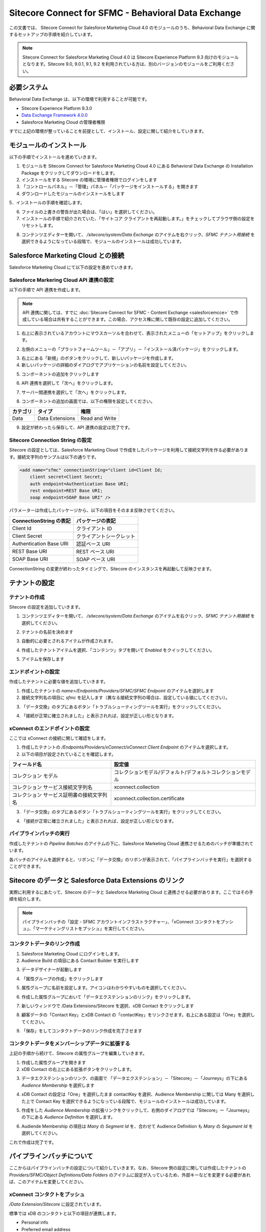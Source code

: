 #######################################################
Sitecore Connect for SFMC - Behavioral Data Exchange
#######################################################

この文書では、 Sitecore Connect for Salesforce Marketing Cloud 4.0 のモジュールのうち、Behavioral Data Exchange に関するセットアップの手順を紹介しています。

.. note:: Sitecore Connect for Salesforce Marketing Cloud 4.0 は Sitecore Experience Platform 9.3 向けのモジュールとなります。Sitecore 9.0, 9.0.1, 9.1, 9.2 を利用されている方は、別のバージョンのモジュールをご利用ください。

**************************
必要システム
**************************

Behavioral Data Exchange は、以下の環境で利用することが可能です。

* Sitecore Experience Platform 9.3.0
* `Data Exchange Framework 4.0.0 <https://dev.sitecore.net/Downloads/Data_Exchange_Framework/4x/Data_Exchange_Framework_400.aspx>`_ 
* Salesforce Marketing Cloud の管理者権限

すでに上記の環境が整っていることを前提として、インストール、設定に関して紹介をしていきます。

**************************
モジュールのインストール
**************************

以下の手順でインストールを進めていきます。

1. モジュールを Sitecore Connect for Salesforce Marketing Cloud 4.0 にある Behavioral Data Exchange の Installation Package をクリックしてダウンロードをします。
2. インストールをする Sitecore の環境に管理者権限でログインをします
3. 「コントロールパネル」－「管理」パネル－「パッケージをインストールする」を開きます
4. ダウンロードしたモジュールのインストールをします

.. image:: images/sfmcbde01.png
   :align: center
   :width: 400px
   :alt: パッケージをインストールする

5．インストールの手順を確認します。

.. image:: images/sfmcbde02.png
   :align: center
   :width: 400px
   :alt: インストールの注意点


.. image:: images/sfmcbde02.png
   :align: center
   :width: 400px
   :alt: インストールの注意点

6. ファイルの上書きの警告が出た場合は、「はい」を選択してください。
7. インストールの手順で紹介されていた、「サイトコア クライアントを再起動します。」をチェックしてブラウザ側の設定をリセットします。

.. image:: images/sfmcbde03.png
   :align: center
   :width: 400px
   :alt: クライアントの再起動

8. コンテンツエディターを開いて、 `/sitecore/system/Data Exchange` のアイテムを右クリック、`SFMC テナント用接続` を選択できるようになっている段階で、モジュールのインストールは成功しています。

.. image:: images/sfmcbde04.png
   :align: center
   :width: 400px
   :alt: インストール完了の確認

*************************************
Salesforce Marketing Cloud との接続
*************************************


Salesforce Marketing Cloud にて以下の設定を進めていきます。


Salesforce Markering Cloud API 連携の設定
============================================

以下の手順で API 連携を作成します。

.. note:: API 連携に関しては、すでに :doc:`Sitecore Connect for SFMC - Content Exchange <salesforcemcce>` で作成している場合は共有することができます。この場合、アクセス権に関して既存の設定に追加してください。

1. 右上に表示されているアカウントにマウスカーソルを合わせて、表示されたメニューの「セットアップ」をクリックします。

.. image:: images/sfmcbde05.png
   :align: center
   :alt: セットアップ

2. 左側のメニューの「プラットフォームツール」－「アプリ」－「インストール済パッケージ」をクリックします。

.. image:: images/sfmcbde06.png
   :align: center
   :alt: インストール済パッケージ

3. 右上にある「新規」のボタンをクリックして、新しいパッケージを作成します。
4. 新しいパッケージの詳細のダイアログでアプリケーションの名前を設定してください。

.. image:: images/sfmcbde07.png
   :align: center
   :width: 400px
   :alt: インストール済パッケージ

5. コンポーネントの追加をクリックします

.. image:: images/sfmcbde08.png
   :align: center
   :width: 400px
   :alt: コンポーネントの追加

6. API 連携を選択して「次へ」をクリックします。

.. image:: images/sfmcbde09.png
   :align: center
   :width: 400px
   :alt: API 連携を選択

7. サーバー間連携を選択して「次へ」をクリックします。

.. image:: images/sfmcbde10.png
   :align: center
   :width: 400px
   :alt: サーバー間連携

8. コンポーネントの追加の画面では、以下の権限を設定してください。

=========== ================ ==================
カテゴリ　  タイプ　          権限
=========== ================ ==================
Data        Data Extensions   Read and Write
=========== ================ ==================

.. image:: images/sfmcbde11.png
   :align: center
   :width: 400px
   :alt: データタイプ

9. 設定が終わったら保存して、API 連携の設定は完了です。


Sitecore Connection String の設定
=====================================

Sitecore の設定としては、Salesforce Marketing Cloud で作成をしたパッケージを利用して接続文字列を作る必要があります。接続文字列のサンプルは以下の通りです。

.. code-block:: xml

  <add name="sfmc" connectionString="client id=Client Id;
      client secret=Client Secret;
      auth endpoint=Authentication Base URI;
      rest endpoint=REST Base URI;
      soap endpoint=SOAP Base URI" />

パラメーターは作成したパッケージから、以下の項目をそのまま反映させてください。

======================= ===========================
ConnectionString の表記  パッケージの表記
======================= ===========================
Client Id                クライアント ID
Client Secret            クライアントシークレット
Authentication Base URI  認証ベース URI
REST Base URI            REST ベース URI
SOAP Base URI            SOAP ベース URI 
======================= ===========================

ConnectionString の変更が終わったタイミングで、Sitecore のインスタンスを再起動して反映させます。


******************
テナントの設定
******************


テナントの作成
===============

Sitecore の設定を追加していきます。

1. コンテンツエディターを開いて、 `/sitecore/system/Data Exchange` のアイテムを右クリック、`SFMC テナント用接続` を選択してください。

.. image:: images/sfmcbde04.png
   :align: center
   :width: 400px
   :alt: コネクタを選択

2. テナントの名前を決めます

.. image:: images/sfmcbde12.png
   :align: center
   :width: 400px
   :alt: テナント名を設定

3. 自動的に必要とされるアイテムが作成されます。

.. image:: images/sfmcbde13.png
   :align: center
   :width: 400px
   :alt: テナントの作成

4. 作成したテナントアイテムを選択、「コンテンツ」タブを開いて `Enabled` をクイックしてください。

.. image:: images/sfmcbde14.png
   :align: center
   :width: 400px
   :alt: 設定を有効にする

5. アイテムを保存します


エンドポイントの設定
========================

作成したテナントに必要な値を追加していきます。

1. 作成したテナントの `name>/Endpoints/Providers/SFMC/SFMC Endpoint` のアイテムを選択します
2. 接続文字列名の項目に `sfmc` を記入します（異なる接続文字列の場合は、設定している値にしてください）。

.. image:: images/sfmcbde15.png
   :align: center
   :width: 400px
   :alt: 接続文字列の設定

3. 「データ交換」のタブにあるボタン「トラブルシューティングツールを実行」をクリックしてください。

.. image:: images/sfmcbde16.png
   :align: center
   :width: 400px
   :alt: トラブルシューティングツールを実行

4. 「接続が正常に確立されました」と表示されれば、設定が正しい形となります。

.. image:: images/sfmcbde17.png
   :align: center
   :width: 400px
   :alt: トラブルシューティングツールを実行


xConnect のエンドポイントの設定
================================

ここでは xConnect の接続に関して確認をします。

1. 作成したテナントの `/Endpoints/Providers/xConnect/xConnect Client Endpoint` のアイテムを選択します。
2. 以下の項目が設定されていることを確認します。

========================================== ============================================================
フィールド名　                              設定値     
========================================== ============================================================
コレクション モデル                         コレクションモデル/デフォルト/デフォルトコレクションモデル
コレクション サービス接続文字列名           xconnect.collection
コレクション サービス証明書の接続文字列名   xconnect.collection.certificate
========================================== ============================================================

.. image:: images/sfmcbde18.png
   :align: center
   :width: 400px
   :alt: コレクションサービス


3. 「データ交換」のタブにあるボタン「トラブルシューティングツールを実行」をクリックしてください。

.. image:: images/sfmcbde16.png
   :align: center
   :width: 400px
   :alt: トラブルシューティングツールを実行

4. 「接続が正常に確立されました」と表示されれば、設定が正しい形となります。

.. image:: images/sfmcbde17.png
   :align: center
   :width: 400px
   :alt: トラブルシューティングツールを実行


パイプラインバッチの実行
================================

作成したテナントの `Pipeline Batches` のアイテムの下に、Salesforce Marketing Cloud 連携させるためのバッチが準備されています。

.. image:: images/sfmcbde19.png
   :align: center
   :width: 400px
   :alt: パイプラインバッチ

各バッチのアイテムを選択すると、リボンに「データ交換」のリボンが表示されて、「パイプラインバッチを実行」を選択することができます。

.. image:: images/sfmcbde20.png
   :align: center
   :width: 400px
   :alt: パイプラインバッチを実行


********************************************************
Sitecore のデータと Salesforce Data Extensions のリンク
********************************************************

実際に利用するにあたって、Sitecore のデータと Salesforce Marketing Cloud と連携させる必要があります。ここではその手順を紹介します。

.. note:: パイプラインバッチの「設定 - SFMC アカウントインフラストラクチャー」、「xConnect コンタクトをプッシュ」、「マーケティングリストをプッシュ」を実行してください。


コンタクトデータのリンク作成
=============================

1. Salesforce Marketing Cloud にログインをします。
2. Audience Build の項目にある Contact Builder を実行します

.. image:: images/sfmcbde21.png
   :align: center
   :width: 400px
   :alt: コンタクトビルダーを選択

3. データデザイナーが起動します

.. image:: images/sfmcbde22.png
   :align: center
   :width: 400px
   :alt: データデザイナー

4. 「属性グループの作成」をクリックします

.. image:: images/sfmcbde23.png
   :align: center
   :alt: 属性グループの作成

5. 属性グループに名前を設定します。アイコンはわかりやすいものを選択してください。

.. image:: images/sfmcbde24.png
   :align: center
   :width: 400px
   :alt: 名前の設定

6. 作成した属性グループにおいて「データエクステンションのリンク」をクリックします。

.. image:: images/sfmcbde25.png
   :align: center
   :width: 400px
   :alt: 名前の設定

7. 新しいウィンドウで /Data Extensions/Sitecore を選択、xDB Contact をクリックします

.. image:: images/sfmcbde26.png
   :align: center
   :width: 400px
   :alt: xDB Conact を選択

8. 顧客データの「Contact Key」とxDB Contact の「contactKey」をリンクさせます。右上にある設定は「One」を選択してください。

.. image:: images/sfmcbde27.png
   :align: center
   :width: 400px
   :alt: Contact Key の設定

9. 「保存」をしてコンタクトデータのリンク作成を完了させます


コンタクトデータをメンバーシップデータに拡張する
================================================

上記の手順から続けて、Sitecore の属性グループを編集していきます。

1. 作成した属性グループを開きます
2. xDB Contact の右上にある拡張ボタンをクリックします。

.. image:: images/sfmcbde28.png
   :align: center
   :width: 400px
   :alt: 拡張アイコンをクリック

3. データエクステンションのリンク、の画面で 「データエクステンション」－「Sitecore」－「Journeys」の下にある `Audience Membership` を選択します

.. image:: images/sfmcbde29.png
   :align: center
   :width: 400px
   :alt: Audience Membership

4. xDB Contact の設定は「One」を選択したまま contactKey を選択、Audience Membership に関しては Many を選択した上で Contact Key を選択できるようになっている段階で、モジュールのインストールは成功しています。

.. image:: images/sfmcbde30.png
   :align: center
   :width: 400px
   :alt: Audience Membership の設定

5. 作成をした `Audience Membership` の拡張リンクをクリックして、右側のダイアログでは「Sitecore」ー「Journeys」の下にある `Audience Definition` を選択します。

.. image:: images/sfmcbde31.png
   :align: center
   :width: 400px
   :alt: 設定

6. Audiende Membership の項目は `Many` の `Segment Id` を、合わせて Audience Definition も `Many` の `Segument Id` を選択してください。

.. image:: images/sfmcbde32.png
   :align: center
   :width: 400px
   :alt: Segment Id をリンクする

これで作成は完了です。


****************************
パイプラインバッチについて
****************************

ここからはパイプラインバッチの設定について紹介していきます。なお、Sitecore 側の設定に関しては作成したテナントの `Providers/SFMC/Object Definitions/Data Folders` のアイテムに設定が入っているため、外部キーなどを変更する必要があれば、このアイテムを変更してください。

.. image:: images/sfmcbde33.png
   :align: center
   :width: 400px
   :alt: Sitecore のテナントの設定

xConnect コンタクトをプッシュ
=============================

`/Data Extension/Sitecore` に設定されています。

.. image:: images/sfmcbde34.png
   :align: center
   :alt: データエクステンションの xDB Contact

標準では xDB のコンタクトと以下の項目が連携します。

* Personal info
* Preferred email address
* Preferred phone number
* Preferred address
* Engagement measures

マーケティングリストをプッシュ
====================================

以下の項目がプッシュで展開されます。

====================== ================== ===================================================================================
SFMC アプリケーション   プッシュデータ      SFMC におけるデータ拡張 
====================== ================== ===================================================================================
Journey Builder         List definitions   Audience Definitions, in /Data Extensions/Sitecore/Journeys
Journey Builder         List memberships   Audience Memberships, in /Data Extensions/Sitecore/Journeys
Email Studio            List definitions   A separate data extension for each list, in /Data Extensions/Sitecore/Email
Email Studio            List memberships   Contacts are stored in a flat format, in /Data Extensions/Sitecore/xDB Contacts
====================== ================== ===================================================================================


xConnect コンタクトとマーケティングリスト
===========================================

このパイプラインバッチは、 `xConnect コンタクトのプッシュ` と `マーケティングリストをプッシュ` を実行するバッチです。

******************************************************************
Salesforce Marketing Cloud データエクステンション 連携に関して
******************************************************************

Sitecore が持っているデータと Salesforce Marketing Cloud の連携している項目に関しては、作成したテナントの `Providers/SFMC/Object Definitions` に定義が保存されています。どの項目が連携しているか、以下の項目を参照してください。


Email Studio テンプレート
==============================

`Email Studio テンプレート` の項目に関しては、テナントの `Providers/SFMC/Object Definitions/Data Extension Templates/Email Studio Template` にアイテムがあります。

.. image:: images/sfmcbde35.png
   :align: center
   :alt: Email Studio テンプレート

オーディエンス定義
======================

`オーディエンス定義`  の項目に関しては、テナントの `Providers/SFMC/Object Definitions/Data Extensions/Audience Definition` にアイテムがあります。

.. image:: images/sfmcbde36.png
   :align: center
   :alt: オーディエンス定義

オーディエンス メンバーシップ
================================

`オーディエンス メンバーシップ`  の項目に関しては、テナントの `Providers/SFMC/Object Definitions/Data Extensions/Audience Definition` にアイテムがあります。

.. image:: images/sfmcbde37.png
   :align: center
   :alt: オーディエンス メンバーシップ


xDB コンタクト
===============

`xDB コンタクト` の項目に関しては、テナントの `Providers/SFMC/Object Definitions/Data Extensions/Audience Definition` にアイテムがあります。

.. image:: images/sfmcbde38.png
   :align: center
   :alt: xDB コンタクト


上記の項目に関しての拡張方法は、別途ガイダンスが提供されています。

